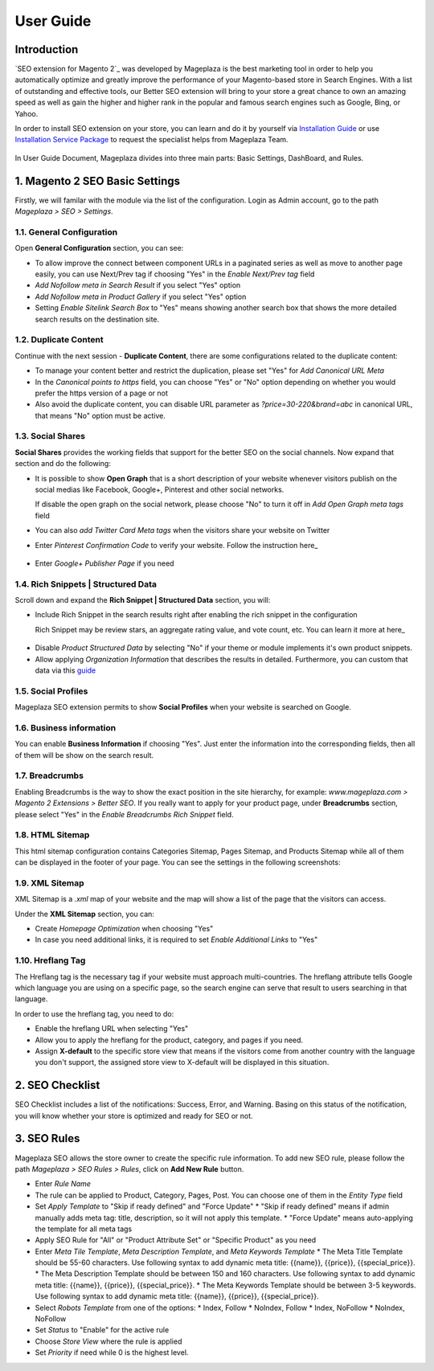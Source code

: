 ===========
User Guide
===========

Introduction
--------------

`SEO extension for Magento 2`_ was developed by Mageplaza is the best marketing tool in order to help you automatically optimize and  greatly improve the performance of your Magento-based store in Search Engines. With a list of outstanding and effective tools, our Better SEO extension will bring to your store a great chance to own an amazing speed as well as gain the higher and higher rank in the popular and famous search engines such as Google, Bing, or Yahoo.

In order to install SEO extension on your store, you can learn and do it by yourself via `Installation Guide`_ or use `Installation Service Package`_ to request the specialist helps from Mageplaza Team.

 .. _Installation Guide: http://docs.mageplaza.com/kb/installation.html
 .. _Installation Service Package: https://www.mageplaza.com/magento-2-installation-services/

In User Guide Document, Mageplaza divides into three main parts: Basic Settings, DashBoard, and Rules.

1. Magento 2 SEO Basic Settings
--------------------------------------

Firstly, we will familar with the module via the list of the configuration. Login as Admin account, go to the path `Mageplaza > SEO > Settings`.

.. image:: https://i.imgur.com/bAveprS.gif

1.1. General Configuration
^^^^^^^^^^^^^^^^^^^^^^^^^^^^

Open **General Configuration** section, you can see:

* To allow improve the connect between component URLs in a paginated series as well as move to another page easily, you can use Next/Prev tag if choosing "Yes" in the `Enable Next/Prev tag` field

* `Add Nofollow meta in Search Result` if you select "Yes" option
* `Add Nofollow meta in Product Gallery` if you select "Yes" option
* Setting `Enable Sitelink Search Box` to "Yes" means showing another search box that shows the more detailed search results on the destination site.  

.. image:: https://i.imgur.com/eoLJmIc.png

1.2. Duplicate Content
^^^^^^^^^^^^^^^^^^^^^^^^

Continue with the next session - **Duplicate Content**, there are some configurations related to the duplicate content:

* To manage your content better and restrict the duplication, please set "Yes" for `Add Canonical URL Meta`
* In the `Canonical points to https` field, you can choose "Yes" or "No" option depending on whether you would prefer the https version of a page or not
* Also avoid the duplicate content, you can disable URL parameter as *?price=30-220&brand=abc* in canonical URL, that means "No" option must be active.

.. image:: https://i.imgur.com/7n3CHt6.png

1.3. Social Shares
^^^^^^^^^^^^^^^^^^^^^

**Social Shares** provides the working fields that support for the better SEO on the social channels. Now expand that section and do the following:

* It is possible to show **Open Graph** that is a short description of your website whenever visitors publish on the social medias like Facebook, Google+, Pinterest and other social networks. 

  If disable the open graph on the social network, please choose "No" to turn it off in `Add Open Graph meta tags` field

* You can also `add Twitter Card Meta tags` when the visitors share your website on Twitter

* Enter `Pinterest Confirmation Code` to verify your website. Follow the instruction here_
 .. _here: https://help.pinterest.com/en/articles/confirm-your-website#meta_tag

* Enter `Google+ Publisher Page` if you need

.. image:: https://i.imgur.com/PbdWf1p.png

1.4. Rich Snippets | Structured Data
^^^^^^^^^^^^^^^^^^^^^^^^^^^^^^^^^^^^

Scroll down and expand the **Rich Snippet | Structured Data** section, you will:

* Include Rich Snippet in the search results right after enabling the rich snippet in the configuration
  
  Rich Snippet may be review stars, an aggregate rating value, and vote count, etc. You can learn it more at here_ 
 .. _here: https://mageplaza.freshdesk.com/support/solutions/articles/6000122361--rich-snippets/

* Disable `Product Structured Data` by selecting "No" if your theme or module implements it's own product snippets.

* Allow applying `Organization Information` that describes the results in detailed. Furthermore, you can custom that data via this guide_

 .. _guide: https://mageplaza.freshdesk.com/support/solutions/articles/6000122360

.. image:: https://i.imgur.com/xXWhUdv.png

1.5. Social Profiles
^^^^^^^^^^^^^^^^^^^^^^^

Mageplaza SEO extension permits to show **Social Profiles** when your website is searched on Google.

.. image:: https://i.imgur.com/blvjYv7.jpg

1.6. Business information
^^^^^^^^^^^^^^^^^^^^^^^^^^^^

You can enable **Business Information** if choosing "Yes". Just enter the information into the corresponding fields, then all of them will be show on the search result.

.. image:: https://i.imgur.com/bsekXgl.png

1.7. Breadcrumbs
^^^^^^^^^^^^^^^^^^^

Enabling Breadcrumbs is the way to show the exact position in the site hierarchy, for example: `www.mageplaza.com > Magento 2 Extensions > Better SEO`. If you really want to apply for your product page, under **Breadcrumbs** section, please select "Yes" in the `Enable Breadcrumbs Rich Snippet` field.

.. image:: https://i.imgur.com/zixmHos.png

1.8. HTML Sitemap
^^^^^^^^^^^^^^^^^^^^^

This html sitemap configuration contains Categories Sitemap, Pages Sitemap, and Products Sitemap while all of them can be displayed in the footer of your page. You can see the settings in the following screenshots:

.. image:: https://i.imgur.com/NAiSlln.png

1.9. XML Sitemap
^^^^^^^^^^^^^^^^^^^^^^

XML Sitemap is a `.xml` map of your website and the map will show a list of the page that the visitors can access.

Under the **XML Sitemap** section, you can:

* Create `Homepage Optimization` when choosing "Yes"
* In case you need additional links, it is required to set `Enable Additional Links` to "Yes"

.. image:: https://i.imgur.com/0EgBnJT.png

1.10. Hreflang Tag
^^^^^^^^^^^^^^^^^^^^^^

The Hreflang tag is the necessary tag if your website must approach multi-countries. The hreflang attribute tells Google which language you are using on a specific page, so the search engine can serve that result to users searching in that language.

In order to use the hreflang tag, you need to do:

* Enable the hreflang URL when selecting "Yes"
* Allow you to apply the hreflang for the product, category, and pages if you need.
* Assign **X-default** to the specific store view that means if the visitors come from another country with the language you don't support, the assigned store view to X-default will be displayed in this situation.

.. image:: https://i.imgur.com/V5xhGtR.png

2. SEO Checklist
--------------------

SEO Checklist includes a list of the notifications: Success, Error, and Warning. Basing on this status of the notification, you will know whether your store is optimized and ready for SEO or not.

.. image:: https://i.imgur.com/NQt363V.gif

3. SEO Rules
------------------

Mageplaza SEO allows the store owner to create the specific rule information. To add new SEO rule, please follow the path `Mageplaza > SEO Rules > Rules`, click on **Add New Rule** button.

.. image:: https://i.imgur.com/nKdREcL.gif

* Enter `Rule Name`
* The rule can be applied to Product, Category, Pages, Post. You can choose one of them in the `Entity Type` field
* Set `Apply Template` to "Skip if ready defined" and "Force Update"
  * "Skip if ready defined" means if admin manually adds meta tag: title, description, so it will not apply this template.
  * "Force Update" means auto-applying the template for all meta tags
* Apply SEO Rule for "All" or "Product Attribute Set" or "Specific Product" as you need
* Enter `Meta Tile Template`, `Meta Description Template`, and `Meta Keywords Template` 
  * The Meta Title Template should be 55-60 characters. Use following syntax to add dynamic meta title: {{name}}, {{price}}, {{special_price}}.
  * The Meta Description Template should be between 150 and 160 characters. Use following syntax to add dynamic meta title: {{name}}, {{price}}, {{special_price}}.
  * The Meta Keywords Template should be between 3-5 keywords. Use following syntax to add dynamic meta title: {{name}}, {{price}}, {{special_price}}.
* Select `Robots Template` from one of the options:
  * Index, Follow
  * NoIndex, Follow
  * Index, NoFollow
  * NoIndex, NoFollow
* Set `Status` to "Enable" for the active rule
* Choose `Store View` where the rule is applied
* Set `Priority` if need while 0 is the highest level. 

.. image:: https://i.imgur.com/hiorYpE.png
